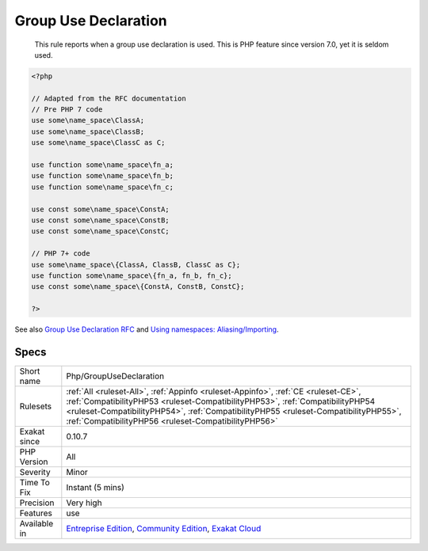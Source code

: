 .. _php-groupusedeclaration:

.. _group-use-declaration:

Group Use Declaration
+++++++++++++++++++++

  This rule reports when a group use declaration is used. This is PHP feature since version 7.0, yet it is seldom used.

.. code-block:: php
   
   <?php
   
   // Adapted from the RFC documentation 
   // Pre PHP 7 code
   use some\name_space\ClassA;
   use some\name_space\ClassB;
   use some\name_space\ClassC as C;
   
   use function some\name_space\fn_a;
   use function some\name_space\fn_b;
   use function some\name_space\fn_c;
   
   use const some\name_space\ConstA;
   use const some\name_space\ConstB;
   use const some\name_space\ConstC;
   
   // PHP 7+ code
   use some\name_space\{ClassA, ClassB, ClassC as C};
   use function some\name_space\{fn_a, fn_b, fn_c};
   use const some\name_space\{ConstA, ConstB, ConstC};
   
   ?>

See also `Group Use Declaration RFC <https://wiki.php.net/rfc/group_use_declarations>`_ and `Using namespaces: Aliasing/Importing <https://www.php.net/manual/en/language.namespaces.importing.php>`_.


Specs
_____

+--------------+--------------------------------------------------------------------------------------------------------------------------------------------------------------------------------------------------------------------------------------------------------------------------------------------------------------------+
| Short name   | Php/GroupUseDeclaration                                                                                                                                                                                                                                                                                            |
+--------------+--------------------------------------------------------------------------------------------------------------------------------------------------------------------------------------------------------------------------------------------------------------------------------------------------------------------+
| Rulesets     | :ref:`All <ruleset-All>`, :ref:`Appinfo <ruleset-Appinfo>`, :ref:`CE <ruleset-CE>`, :ref:`CompatibilityPHP53 <ruleset-CompatibilityPHP53>`, :ref:`CompatibilityPHP54 <ruleset-CompatibilityPHP54>`, :ref:`CompatibilityPHP55 <ruleset-CompatibilityPHP55>`, :ref:`CompatibilityPHP56 <ruleset-CompatibilityPHP56>` |
+--------------+--------------------------------------------------------------------------------------------------------------------------------------------------------------------------------------------------------------------------------------------------------------------------------------------------------------------+
| Exakat since | 0.10.7                                                                                                                                                                                                                                                                                                             |
+--------------+--------------------------------------------------------------------------------------------------------------------------------------------------------------------------------------------------------------------------------------------------------------------------------------------------------------------+
| PHP Version  | All                                                                                                                                                                                                                                                                                                                |
+--------------+--------------------------------------------------------------------------------------------------------------------------------------------------------------------------------------------------------------------------------------------------------------------------------------------------------------------+
| Severity     | Minor                                                                                                                                                                                                                                                                                                              |
+--------------+--------------------------------------------------------------------------------------------------------------------------------------------------------------------------------------------------------------------------------------------------------------------------------------------------------------------+
| Time To Fix  | Instant (5 mins)                                                                                                                                                                                                                                                                                                   |
+--------------+--------------------------------------------------------------------------------------------------------------------------------------------------------------------------------------------------------------------------------------------------------------------------------------------------------------------+
| Precision    | Very high                                                                                                                                                                                                                                                                                                          |
+--------------+--------------------------------------------------------------------------------------------------------------------------------------------------------------------------------------------------------------------------------------------------------------------------------------------------------------------+
| Features     | use                                                                                                                                                                                                                                                                                                                |
+--------------+--------------------------------------------------------------------------------------------------------------------------------------------------------------------------------------------------------------------------------------------------------------------------------------------------------------------+
| Available in | `Entreprise Edition <https://www.exakat.io/entreprise-edition>`_, `Community Edition <https://www.exakat.io/community-edition>`_, `Exakat Cloud <https://www.exakat.io/exakat-cloud/>`_                                                                                                                            |
+--------------+--------------------------------------------------------------------------------------------------------------------------------------------------------------------------------------------------------------------------------------------------------------------------------------------------------------------+


